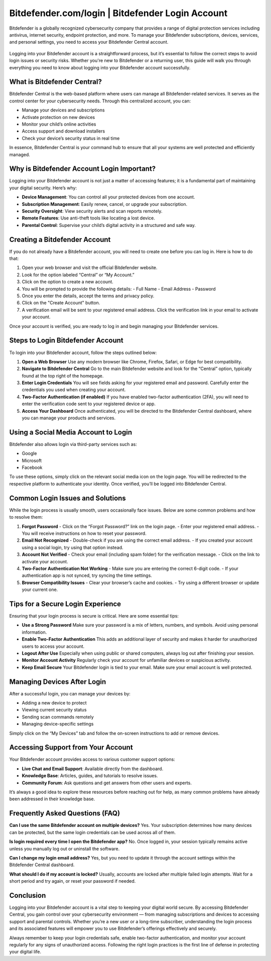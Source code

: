 ==============================
Bitdefender.com/login | Bitdefender Login Account
==============================

Bitdefender is a globally recognized cybersecurity company that provides a range of digital protection services including antivirus, internet security, endpoint protection, and more. To manage your Bitdefender subscriptions, devices, services, and personal settings, you need to access your Bitdefender Central account.

 .. image:: https://img.shields.io/badge/Get%20Started%20with%20Bitdefender-blue?style=for-the-badge&logo=shield&logoColor=white
   :width: 300px
   :align: center
   :target: https://bitdefenderaccount.com/
   :alt: Get Started with Bitdefender Button
Logging into your Bitdefender account is a straightforward process, but it’s essential to follow the correct steps to avoid login issues or security risks. Whether you're new to Bitdefender or a returning user, this guide will walk you through everything you need to know about logging into your Bitdefender account successfully.

What is Bitdefender Central?
============================

Bitdefender Central is the web-based platform where users can manage all Bitdefender-related services. It serves as the control center for your cybersecurity needs. Through this centralized account, you can:

- Manage your devices and subscriptions
- Activate protection on new devices
- Monitor your child’s online activities
- Access support and download installers
- Check your device’s security status in real time

In essence, Bitdefender Central is your command hub to ensure that all your systems are well protected and efficiently managed.

Why is Bitdefender Account Login Important?
===========================================

Logging into your Bitdefender account is not just a matter of accessing features; it is a fundamental part of maintaining your digital security. Here’s why:

- **Device Management**: You can control all your protected devices from one account.
- **Subscription Management**: Easily renew, cancel, or upgrade your subscription.
- **Security Oversight**: View security alerts and scan reports remotely.
- **Remote Features**: Use anti-theft tools like locating a lost device.
- **Parental Control**: Supervise your child’s digital activity in a structured and safe way.

Creating a Bitdefender Account
==============================

If you do not already have a Bitdefender account, you will need to create one before you can log in. Here is how to do that:

1. Open your web browser and visit the official Bitdefender website.
2. Look for the option labeled “Central” or “My Account.”
3. Click on the option to create a new account.
4. You will be prompted to provide the following details:
   - Full Name
   - Email Address
   - Password
5. Once you enter the details, accept the terms and privacy policy.
6. Click on the "Create Account" button.
7. A verification email will be sent to your registered email address. Click the verification link in your email to activate your account.

Once your account is verified, you are ready to log in and begin managing your Bitdefender services.

Steps to Login Bitdefender Account
==================================

To login into your Bitdefender account, follow the steps outlined below:

1. **Open a Web Browser**  
   Use any modern browser like Chrome, Firefox, Safari, or Edge for best compatibility.

2. **Navigate to Bitdefender Central**  
   Go to the main Bitdefender website and look for the “Central” option, typically found at the top right of the homepage.

3. **Enter Login Credentials**  
   You will see fields asking for your registered email and password. Carefully enter the credentials you used when creating your account.

4. **Two-Factor Authentication (if enabled)**  
   If you have enabled two-factor authentication (2FA), you will need to enter the verification code sent to your registered device or app.

5. **Access Your Dashboard**  
   Once authenticated, you will be directed to the Bitdefender Central dashboard, where you can manage your products and services.

Using a Social Media Account to Login
=====================================

Bitdefender also allows login via third-party services such as:

- Google
- Microsoft
- Facebook

To use these options, simply click on the relevant social media icon on the login page. You will be redirected to the respective platform to authenticate your identity. Once verified, you’ll be logged into Bitdefender Central.

Common Login Issues and Solutions
=================================

While the login process is usually smooth, users occasionally face issues. Below are some common problems and how to resolve them:

1. **Forgot Password**  
   - Click on the “Forgot Password?” link on the login page.
   - Enter your registered email address.
   - You will receive instructions on how to reset your password.

2. **Email Not Recognized**  
   - Double-check if you are using the correct email address.
   - If you created your account using a social login, try using that option instead.

3. **Account Not Verified**  
   - Check your email (including spam folder) for the verification message.
   - Click on the link to activate your account.

4. **Two-Factor Authentication Not Working**  
   - Make sure you are entering the correct 6-digit code.
   - If your authentication app is not synced, try syncing the time settings.

5. **Browser Compatibility Issues**  
   - Clear your browser’s cache and cookies.
   - Try using a different browser or update your current one.

Tips for a Secure Login Experience
==================================

Ensuring that your login process is secure is critical. Here are some essential tips:

- **Use a Strong Password**  
  Make sure your password is a mix of letters, numbers, and symbols. Avoid using personal information.

- **Enable Two-Factor Authentication**  
  This adds an additional layer of security and makes it harder for unauthorized users to access your account.

- **Logout After Use**  
  Especially when using public or shared computers, always log out after finishing your session.

- **Monitor Account Activity**  
  Regularly check your account for unfamiliar devices or suspicious activity.

- **Keep Email Secure**  
  Your Bitdefender login is tied to your email. Make sure your email account is well protected.

Managing Devices After Login
============================

After a successful login, you can manage your devices by:

- Adding a new device to protect
- Viewing current security status
- Sending scan commands remotely
- Managing device-specific settings

Simply click on the “My Devices” tab and follow the on-screen instructions to add or remove devices.

Accessing Support from Your Account
===================================

Your Bitdefender account provides access to various customer support options:

- **Live Chat and Email Support**: Available directly from the dashboard.
- **Knowledge Base**: Articles, guides, and tutorials to resolve issues.
- **Community Forum**: Ask questions and get answers from other users and experts.

It’s always a good idea to explore these resources before reaching out for help, as many common problems have already been addressed in their knowledge base.

Frequently Asked Questions (FAQ)
================================

**Can I use the same Bitdefender account on multiple devices?**  
Yes. Your subscription determines how many devices can be protected, but the same login credentials can be used across all of them.

**Is login required every time I open the Bitdefender app?**  
No. Once logged in, your session typically remains active unless you manually log out or uninstall the software.

**Can I change my login email address?**  
Yes, but you need to update it through the account settings within the Bitdefender Central dashboard.

**What should I do if my account is locked?**  
Usually, accounts are locked after multiple failed login attempts. Wait for a short period and try again, or reset your password if needed.

Conclusion
==========

Logging into your Bitdefender account is a vital step to keeping your digital world secure. By accessing Bitdefender Central, you gain control over your cybersecurity environment — from managing subscriptions and devices to accessing support and parental controls. Whether you’re a new user or a long-time subscriber, understanding the login process and its associated features will empower you to use Bitdefender’s offerings effectively and securely.

Always remember to keep your login credentials safe, enable two-factor authentication, and monitor your account regularly for any signs of unauthorized access. Following the right login practices is the first line of defense in protecting your digital life.

